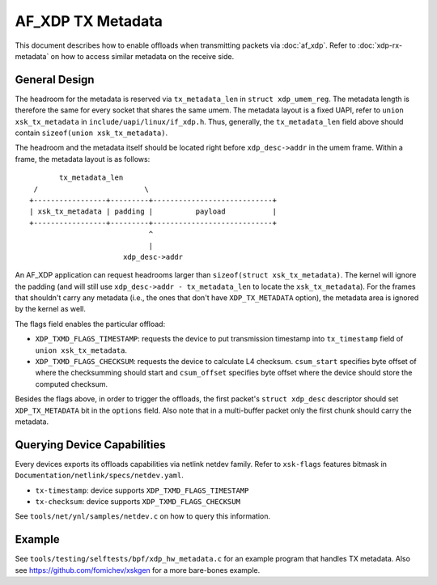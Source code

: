 ==================
AF_XDP TX Metadata
==================

This document describes how to enable offloads when transmitting packets
via :doc:`af_xdp`. Refer to :doc:`xdp-rx-metadata` on how to access similar
metadata on the receive side.

General Design
==============

The headroom for the metadata is reserved via ``tx_metadata_len`` in
``struct xdp_umem_reg``. The metadata length is therefore the same for
every socket that shares the same umem. The metadata layout is a fixed UAPI,
refer to ``union xsk_tx_metadata`` in ``include/uapi/linux/if_xdp.h``.
Thus, generally, the ``tx_metadata_len`` field above should contain
``sizeof(union xsk_tx_metadata)``.

The headroom and the metadata itself should be located right before
``xdp_desc->addr`` in the umem frame. Within a frame, the metadata
layout is as follows::

           tx_metadata_len
     /                         \
    +-----------------+---------+----------------------------+
    | xsk_tx_metadata | padding |          payload           |
    +-----------------+---------+----------------------------+
                                ^
                                |
                          xdp_desc->addr

An AF_XDP application can request headrooms larger than ``sizeof(struct
xsk_tx_metadata)``. The kernel will ignore the padding (and will still
use ``xdp_desc->addr - tx_metadata_len`` to locate
the ``xsk_tx_metadata``). For the frames that shouldn't carry
any metadata (i.e., the ones that don't have ``XDP_TX_METADATA`` option),
the metadata area is ignored by the kernel as well.

The flags field enables the particular offload:

- ``XDP_TXMD_FLAGS_TIMESTAMP``: requests the device to put transmission
  timestamp into ``tx_timestamp`` field of ``union xsk_tx_metadata``.
- ``XDP_TXMD_FLAGS_CHECKSUM``: requests the device to calculate L4
  checksum. ``csum_start`` specifies byte offset of where the checksumming
  should start and ``csum_offset`` specifies byte offset where the
  device should store the computed checksum.

Besides the flags above, in order to trigger the offloads, the first
packet's ``struct xdp_desc`` descriptor should set ``XDP_TX_METADATA``
bit in the ``options`` field. Also note that in a multi-buffer packet
only the first chunk should carry the metadata.

Querying Device Capabilities
============================

Every devices exports its offloads capabilities via netlink netdev family.
Refer to ``xsk-flags`` features bitmask in
``Documentation/netlink/specs/netdev.yaml``.

- ``tx-timestamp``: device supports ``XDP_TXMD_FLAGS_TIMESTAMP``
- ``tx-checksum``: device supports ``XDP_TXMD_FLAGS_CHECKSUM``

See ``tools/net/ynl/samples/netdev.c`` on how to query this information.

Example
=======

See ``tools/testing/selftests/bpf/xdp_hw_metadata.c`` for an example
program that handles TX metadata. Also see https://github.com/fomichev/xskgen
for a more bare-bones example.

